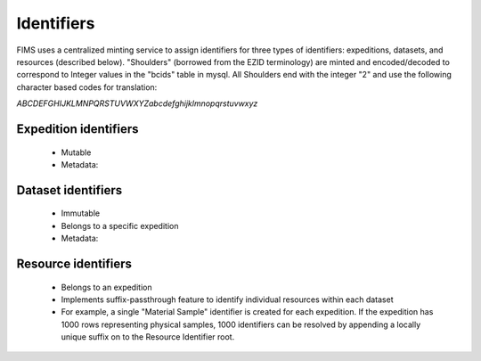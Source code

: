 .. Identifers

Identifiers
=================

FIMS uses a centralized minting service to assign identifiers for three types of identifiers: 
expeditions, datasets, and resources (described below).  "Shoulders" (borrowed from the EZID terminology)
are minted and encoded/decoded to correspond to Integer values in the "bcids" table in mysql.  All Shoulders
end with the integer "2" and use the following character based codes for translation:

`ABCDEFGHIJKLMNPQRSTUVWXYZabcdefghijklmnopqrstuvwxyz`

Expedition identifiers
--------------------
 * Mutable
 * Metadata:

Dataset identifiers
--------------------
 * Immutable
 * Belongs to a specific expedition
 * Metadata:

Resource identifiers
--------------------
 * Belongs to an expedition
 * Implements suffix-passthrough feature to identify individual resources within each dataset
 * For example, a single "Material Sample" identifier is created for each expedition.  If the expedition has 1000 rows representing physical samples, 1000 identifiers can be resolved by appending a locally unique suffix on to the Resource Identifier root.
